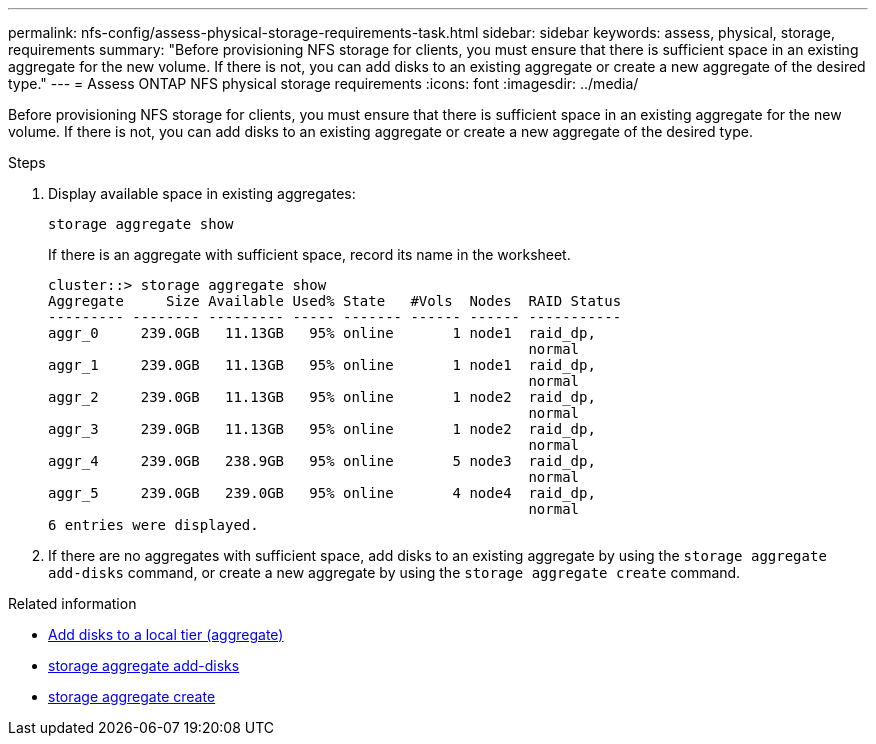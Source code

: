 ---
permalink: nfs-config/assess-physical-storage-requirements-task.html
sidebar: sidebar
keywords: assess, physical, storage, requirements
summary: "Before provisioning NFS storage for clients, you must ensure that there is sufficient space in an existing aggregate for the new volume. If there is not, you can add disks to an existing aggregate or create a new aggregate of the desired type."
---
= Assess ONTAP NFS physical storage requirements
:icons: font
:imagesdir: ../media/

[.lead]
Before provisioning NFS storage for clients, you must ensure that there is sufficient space in an existing aggregate for the new volume. If there is not, you can add disks to an existing aggregate or create a new aggregate of the desired type.

.Steps

. Display available space in existing aggregates:
+
`storage aggregate show`
+
If there is an aggregate with sufficient space, record its name in the worksheet.
+
----
cluster::> storage aggregate show
Aggregate     Size Available Used% State   #Vols  Nodes  RAID Status
--------- -------- --------- ----- ------- ------ ------ -----------
aggr_0     239.0GB   11.13GB   95% online       1 node1  raid_dp,
                                                         normal
aggr_1     239.0GB   11.13GB   95% online       1 node1  raid_dp,
                                                         normal
aggr_2     239.0GB   11.13GB   95% online       1 node2  raid_dp,
                                                         normal
aggr_3     239.0GB   11.13GB   95% online       1 node2  raid_dp,
                                                         normal
aggr_4     239.0GB   238.9GB   95% online       5 node3  raid_dp,
                                                         normal
aggr_5     239.0GB   239.0GB   95% online       4 node4  raid_dp,
                                                         normal
6 entries were displayed.
----

. If there are no aggregates with sufficient space, add disks to an existing aggregate by using the `storage aggregate add-disks` command, or create a new aggregate by using the `storage aggregate create` command.

.Related information

* link:../disks-aggregates/add-disks-local-tier-aggr-task.html[Add disks to a local tier (aggregate)]

* link:https://docs.netapp.com/us-en/ontap-cli/storage-aggregate-add-disks.html[storage aggregate add-disks^]

* link:https://docs.netapp.com/us-en/ontap-cli/storage-aggregate-create.html[storage aggregate create^]


// 2025 July 31, ONTAPDOC-2960
// 2025 May 23, ONTAPDOC-2982